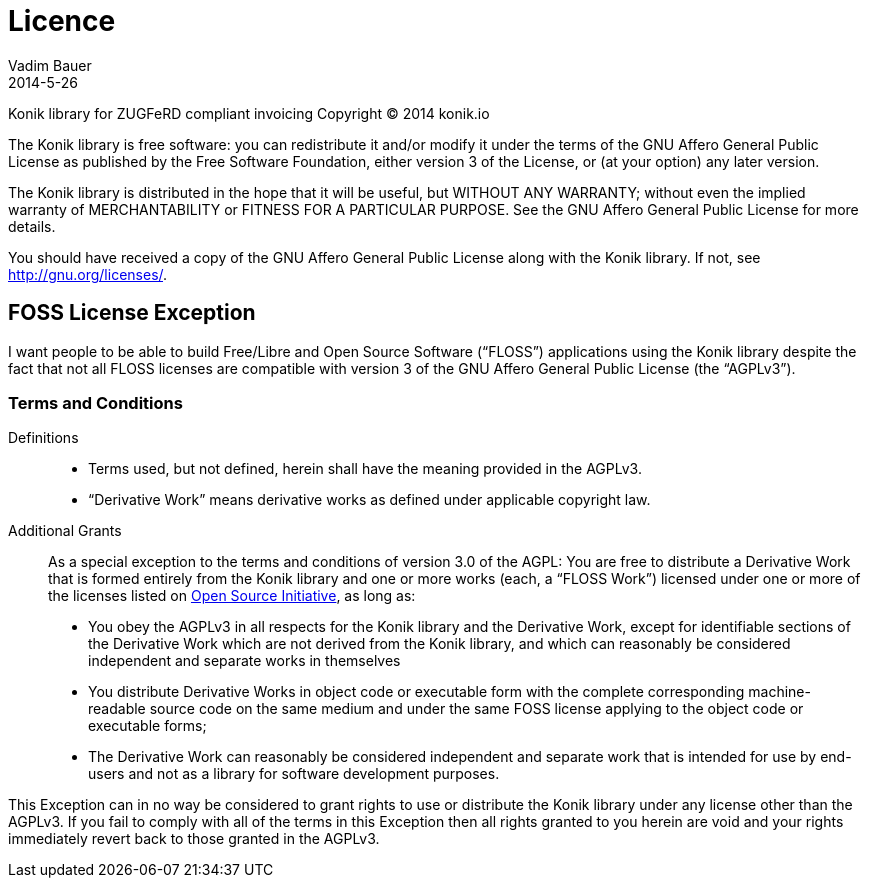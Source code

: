 = Licence
Vadim Bauer
2014-5-26
:jbake-type: page
:jbake-status: published
:idprefix:
:meta_keywords: Konik Library license
:meta_description:  Konik Library license, FOSS License Exception
:meta_robots: nofollow
:1: http://opensource.org/licenses

Konik library for ZUGFeRD compliant invoicing
Copyright (C) 2014 konik.io

The Konik library is free software: you can redistribute it and/or modify
it under the terms of the GNU Affero General Public License as
published by the Free Software Foundation, either version 3 of the
License, or (at your option) any later version.

The Konik library is distributed in the hope that it will be useful,
but WITHOUT ANY WARRANTY; without even the implied warranty of
MERCHANTABILITY or FITNESS FOR A PARTICULAR PURPOSE. See the
GNU Affero General Public License for more details.

You should have received a copy of the GNU Affero General Public License
along with the Konik library. 
If not, see http://gnu.org/licenses/.

 
== FOSS License Exception

I want people to be able to build Free/Libre and Open Source Software (“FLOSS”) applications using the Konik library 
despite the fact that not all FLOSS licenses are compatible with version 3 of the GNU Affero General Public License  (the “AGPLv3”).

=== Terms and Conditions

Definitions::
- Terms used, but not defined, herein shall have the meaning provided in the AGPLv3.
- “Derivative Work” means derivative works as defined under applicable copyright law.

Additional Grants::
As a special exception to the terms and conditions of version 3.0 of the AGPL:
You are free to distribute a Derivative Work that is formed entirely from the Konik library and one or more works 
(each, a “FLOSS Work”) licensed under one or more of the licenses listed on {1}[Open Source Initiative], as long as:

* You obey the AGPLv3 in all respects for the Konik library and the Derivative Work, except for identifiable sections of the 
	Derivative Work which are not derived from the Konik library, and which can reasonably be considered independent and separate 
	works in themselves

* You distribute Derivative Works in object code or executable form with the complete corresponding machine-readable source code 
	on the same medium and under the same FOSS license applying to the object code or executable forms;
		
* The Derivative Work can reasonably be considered independent and separate work that is intended for use by end-users 
	and not as a library for software development purposes.

This Exception can in no way be considered to grant rights to use or distribute the Konik library under any license other than the 
AGPLv3. If you fail to comply with all of the terms in this Exception then all rights granted to you herein are void and your rights 
immediately revert back to those granted in the AGPLv3.
